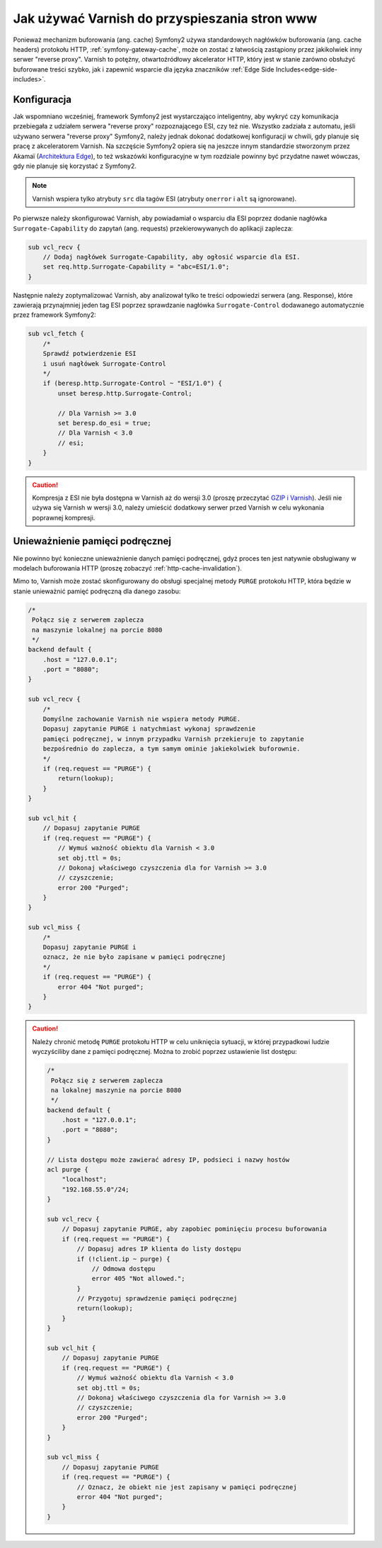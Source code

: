 .. index::
    single: pamięć podręczna; Varnish

Jak używać Varnish do przyspieszania stron www
==============================================

Ponieważ mechanizm buforowania (ang. cache) Symfony2 używa standardowych
nagłówków buforowania (ang. cache headers) protokołu HTTP, :ref:`symfony-gateway-cache`,
może on zostać z łatwością zastąpiony przez jakikolwiek inny serwer "reverse proxy".
Varnish to potężny, otwartoźródłowy akcelerator HTTP, który jest w stanie
zarówno obsłużyć buforowane treści szybko, jak i zapewnić wsparcie dla
języka znaczników :ref:`Edge Side Includes<edge-side-includes>`.

.. index::
    single: Varnish; konfiguracja

Konfiguracja
------------

Jak wspomniano wcześniej, framework Symfony2 jest wystarczająco inteligentny, aby wykryć
czy komunikacja przebiegała z udziałem serwera "reverse proxy" rozpoznającego ESI,
czy też nie. Wszystko zadziała z automatu, jeśli używano serwera "reverse proxy"
Symfony2, należy jednak dokonać dodatkowej konfiguracji w chwili, gdy planuje się pracę z
akceleratorem Varnish. Na szczęście Symfony2 opiera się na jeszcze innym standardzie
stworzonym przez Akamaï (`Architektura Edge`_), to też wskazówki konfiguracyjne w
tym rozdziale powinny być przydatne nawet wówczas, gdy nie planuje się korzystać z Symfony2.

.. note::

    Varnish wspiera tylko atrybuty ``src`` dla tagów ESI (atrybuty ``onerror``
    i ``alt`` są ignorowane).

Po pierwsze należy skonfigurować Varnish, aby powiadamiał o wsparciu dla ESI
poprzez dodanie nagłówka ``Surrogate-Capability`` do zapytań (ang. requests)
przekierowywanych do aplikacji zaplecza:

.. code-block:: text

    sub vcl_recv {
        // Dodaj nagłówek Surrogate-Capability, aby ogłosić wsparcie dla ESI.
        set req.http.Surrogate-Capability = "abc=ESI/1.0";
    }

Następnie należy zoptymalizować Varnish, aby analizował tylko te treści odpowiedzi
serwera (ang. Response), które zawierają przynajmniej jeden tag ESI poprzez
sprawdzanie nagłówka ``Surrogate-Control`` dodawanego automatycznie przez framework Symfony2:

.. code-block:: text

    sub vcl_fetch {
        /*
        Sprawdź potwierdzenie ESI
        i usuń nagłówek Surrogate-Control
        */
        if (beresp.http.Surrogate-Control ~ "ESI/1.0") {
            unset beresp.http.Surrogate-Control;

            // Dla Varnish >= 3.0
            set beresp.do_esi = true;
            // Dla Varnish < 3.0
            // esi;
        }
    }

.. caution::

    Kompresja z ESI nie była dostępna w Varnish aż do wersji 3.0 (proszę
    przeczytać `GZIP i Varnish`_). Jeśli nie używa się Varnish w wersji 3.0,
    należy umieścić dodatkowy serwer przed Varnish w celu wykonania poprawnej kompresji.

.. index::
    single: Varnish; unieważnienie

Unieważnienie pamięci podręcznej
--------------------------------

Nie powinno być konieczne unieważnienie danych pamięci podręcznej, gdyż proces
ten jest natywnie obsługiwany w modelach buforowania HTTP (proszę zobaczyć :ref:`http-cache-invalidation`).

Mimo to, Varnish może zostać skonfigurowany do obsługi specjalnej metody ``PURGE``
protokołu HTTP, która będzie w stanie unieważnić pamięć podręczną dla danego zasobu:

.. code-block:: text

    /*
     Połącz się z serwerem zaplecza
     na maszynie lokalnej na porcie 8080
     */
    backend default {
        .host = "127.0.0.1";
        .port = "8080";
    }

    sub vcl_recv {
        /*
        Domyślne zachowanie Varnish nie wspiera metody PURGE.
        Dopasuj zapytanie PURGE i natychmiast wykonaj sprawdzenie
        pamięci podręcznej, w innym przypadku Varnish przekieruje to zapytanie
        bezpośrednio do zaplecza, a tym samym ominie jakiekolwiek buforownie.
        */
        if (req.request == "PURGE") {
            return(lookup);
        }
    }

    sub vcl_hit {
        // Dopasuj zapytanie PURGE
        if (req.request == "PURGE") {
            // Wymuś ważność obiektu dla Varnish < 3.0
            set obj.ttl = 0s;
            // Dokonaj właściwego czyszczenia dla for Varnish >= 3.0
            // czyszczenie;
            error 200 "Purged";
        }
    }

    sub vcl_miss {
        /*
        Dopasuj zapytanie PURGE i
        oznacz, że nie było zapisane w pamięci podręcznej
        */
        if (req.request == "PURGE") {
            error 404 "Not purged";
        }
    }

.. caution::

    Należy chronić metodę ``PURGE`` protokołu HTTP w celu uniknięcia sytuacji,
    w której przypadkowi ludzie wyczyściliby dane z pamięci podręcznej. Można to
    zrobić poprzez ustawienie list dostępu:

    .. code-block:: text

        /*
         Połącz się z serwerem zaplecza
         na lokalnej maszynie na porcie 8080
         */
        backend default {
            .host = "127.0.0.1";
            .port = "8080";
        }

        // Lista dostępu może zawierać adresy IP, podsieci i nazwy hostów
        acl purge {
            "localhost";
            "192.168.55.0"/24;
        }

        sub vcl_recv {
            // Dopasuj zapytanie PURGE, aby zapobiec pominięciu procesu buforowania
            if (req.request == "PURGE") {
                // Dopasuj adres IP klienta do listy dostępu
                if (!client.ip ~ purge) {
                    // Odmowa dostępu
                    error 405 "Not allowed.";
                }
                // Przygotuj sprawdzenie pamięci podręcznej
                return(lookup);
            }
        }

        sub vcl_hit {
            // Dopasuj zapytanie PURGE
            if (req.request == "PURGE") {
                // Wymuś ważność obiektu dla Varnish < 3.0
                set obj.ttl = 0s;
                // Dokonaj właściwego czyszczenia dla for Varnish >= 3.0
                // czyszczenie;
                error 200 "Purged";
            }
        }

        sub vcl_miss {
            // Dopasuj zapytanie PURGE
            if (req.request == "PURGE") {
                // Oznacz, że obiekt nie jest zapisany w pamięci podręcznej
                error 404 "Not purged";
            }
        }

.. _`Architektura Edge`: http://www.w3.org/TR/edge-arch
.. _`GZIP i Varnish`: https://www.varnish-cache.org/docs/3.0/phk/gzip.html
